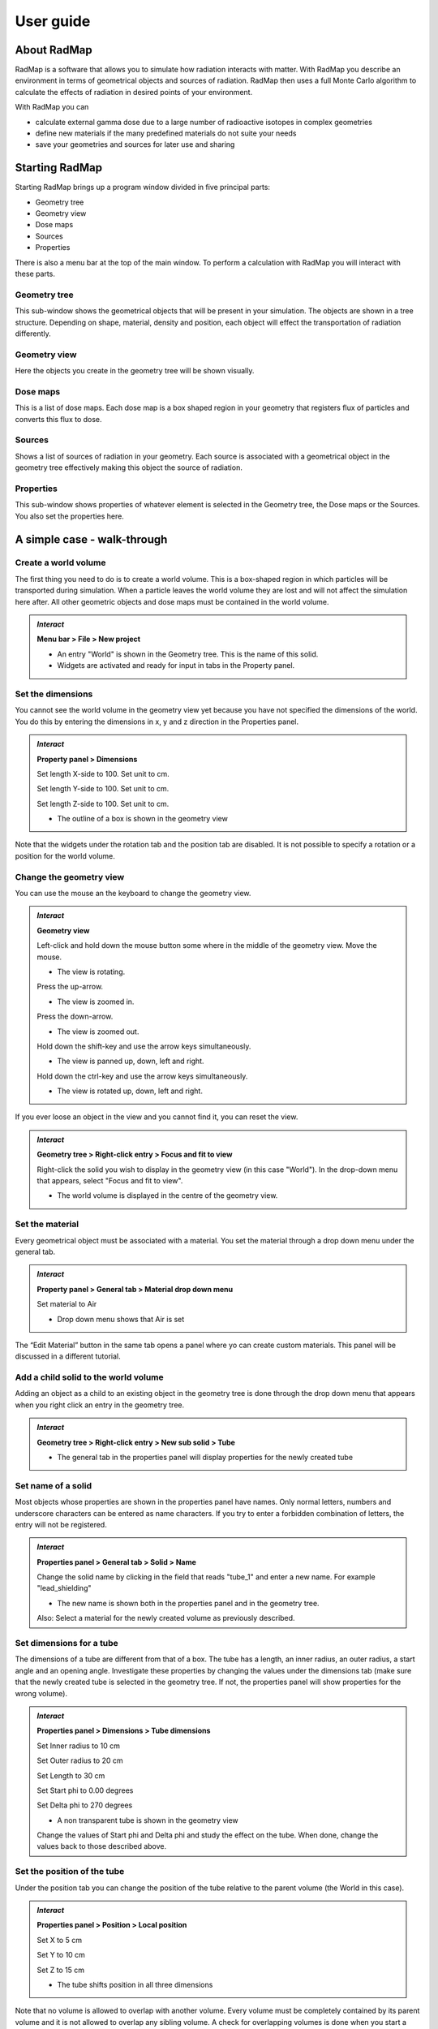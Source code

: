 User guide
==========

About RadMap
------------

RadMap is a software that allows you to simulate how radiation interacts
with matter. With RadMap you describe an environment in terms of
geometrical objects and sources of radiation. RadMap then uses a full
Monte Carlo algorithm to calculate the effects of radiation in desired
points of your environment.

With RadMap you can

-  calculate external gamma dose due to a large number of radioactive
   isotopes in complex geometries
-  define new materials if the many predefined materials do not suite
   your needs
-  save your geometries and sources for later use and sharing

Starting RadMap
---------------

Starting RadMap brings up a program window divided in five principal
parts:

-  Geometry tree
-  Geometry view
-  Dose maps
-  Sources
-  Properties

There is also a menu bar at the top of the main window. To perform a
calculation with RadMap you will interact with these parts.

Geometry tree
~~~~~~~~~~~~~

This sub-window shows the geometrical objects that will be present in
your simulation. The objects are shown in a tree structure. Depending on
shape, material, density and position, each object will effect the
transportation of radiation differently.

Geometry view
~~~~~~~~~~~~~

Here the objects you create in the geometry tree will be shown visually.

Dose maps
~~~~~~~~~

This is a list of dose maps. Each dose map is a box shaped region in
your geometry that registers flux of particles and converts this flux to
dose.

Sources
~~~~~~~

Shows a list of sources of radiation in your geometry. Each source is
associated with a geometrical object in the geometry tree effectively
making this object the source of radiation.

Properties
~~~~~~~~~~

This sub-window shows properties of whatever element is selected in the
Geometry tree, the Dose maps or the Sources. You also set the properties
here.

A simple case - walk-through
----------------------------

Create a world volume
~~~~~~~~~~~~~~~~~~~~~

The first thing you need to do is to create a world volume. This is a
box-shaped region in which particles will be transported during
simulation. When a particle leaves the world volume they are lost and
will not affect the simulation here after. All other geometric objects
and dose maps must be contained in the world volume.

.. admonition:: *Interact*
    
    **Menu bar > File > New project**
    
    * An entry "World" is shown in the Geometry tree. This is the name of this solid.
    * Widgets are activated and ready for input in tabs in the Property panel.

Set the dimensions
~~~~~~~~~~~~~~~~~~

You cannot see the world volume in the geometry view yet because you
have not specified the dimensions of the world. You do this by entering
the dimensions in x, y and z direction in the Properties panel.

.. admonition:: *Interact*

    **Property panel > Dimensions**

    Set length X-side to 100. Set unit to cm.

    Set length Y-side to 100. Set unit to cm.

    Set length Z-side to 100. Set unit to cm.

    * The outline of a box is shown in the geometry view

Note that the widgets under the rotation tab and the position tab are
disabled. It is not possible to specify a rotation or a position for the
world volume.

Change the geometry view
~~~~~~~~~~~~~~~~~~~~~~~~

You can use the mouse an the keyboard to change the geometry view.

.. admonition:: *Interact*

    **Geometry view**
    
    Left-click and hold down the mouse button some where in the middle of the geometry view. Move the mouse.

    * The view is rotating.

    Press the up-arrow.

    * The view is zoomed in.

    Press the down-arrow.

    * The view is zoomed out.

    Hold down the shift-key and use the arrow keys simultaneously.

    * The view is panned up, down, left and right.

    Hold down the ctrl-key and use the arrow keys simultaneously.

    * The view is rotated up, down, left and right.

If you ever loose an object in the view and you cannot find it, you
can reset the view.

.. admonition:: *Interact*

    **Geometry tree > Right-click entry > Focus and fit to view**

    Right-click the solid you wish to display in the geometry view (in this case "World"). In the drop-down menu that appears, select "Focus and fit to view".

    * The world volume is displayed in the centre of the geometry view.

Set the material
~~~~~~~~~~~~~~~~

Every geometrical object must be associated with a material. You set the
material through a drop down menu under the general tab.

.. admonition:: *Interact*
    
    **Property panel > General tab > Material drop down menu**

    Set material to Air

    * Drop down menu shows that Air is set

The “Edit Material” button in the same tab opens a panel where yo can
create custom materials. This panel will be discussed in a different
tutorial.

Add a child solid to the world volume
~~~~~~~~~~~~~~~~~~~~~~~~~~~~~~~~~~~~~

Adding an object as a child to an existing object in the geometry tree
is done through the drop down menu that appears when you right click an
entry in the geometry tree.

.. admonition:: *Interact*
    
    **Geometry tree > Right-click entry > New sub solid > Tube**

    * The general tab in the properties panel will display properties for the newly created tube

Set name of a solid
~~~~~~~~~~~~~~~~~~~

Most objects whose properties are shown in the properties panel have
names. Only normal letters, numbers and underscore characters can be
entered as name characters. If you try to enter a forbidden combination
of letters, the entry will not be registered.

.. admonition:: *Interact*
    
    **Properties panel > General tab > Solid > Name**

    Change the solid name by clicking in the field that reads "tube_1" and enter a new name. For example "lead_shielding"

    * The new name is shown both in the properties panel and in the geometry tree.

    Also: Select a material for the newly created volume as previously described.

Set dimensions for a tube
~~~~~~~~~~~~~~~~~~~~~~~~~

The dimensions of a tube are different from that of a box. The tube has
a length, an inner radius, an outer radius, a start angle and an opening
angle. Investigate these properties by changing the values under the
dimensions tab (make sure that the newly created tube is selected in the
geometry tree. If not, the properties panel will show properties for the
wrong volume).

.. admonition:: *Interact*

    **Properties panel > Dimensions > Tube dimensions**

    Set Inner radius to 10 cm

    Set Outer radius to 20 cm

    Set Length to 30 cm

    Set Start phi to 0.00 degrees

    Set Delta phi to 270 degrees

    * A non transparent tube is shown in the geometry view

    Change the values of Start phi and Delta phi and study the effect on the tube. When done, change the values back to those described above.

Set the position of the tube
~~~~~~~~~~~~~~~~~~~~~~~~~~~~

Under the position tab you can change the position of the tube relative
to the parent volume (the World in this case).

.. admonition:: *Interact*

    **Properties panel > Position > Local position**

    Set X to 5 cm

    Set Y to 10 cm

    Set Z to 15 cm

    * The tube shifts position in all three dimensions

Note that no volume is allowed to overlap with another volume. Every
volume must be completely contained by its parent volume and it is not
allowed to overlap any sibling volume. A check for overlapping volumes
is done when you start a simulation. **Note**: This check is done by
sampling random points on the surface of each volume and by making sure
that these points lies outside of all child and sibling volumes. Since
only a couple of thousand points will be sampled on each volume, it is
technically possible to fail to detect overlapping volumes.

How are the axis oriented?
~~~~~~~~~~~~~~~~~~~~~~~~~~

The axis of the internal coordinate system of a solid can be shown in
the geometry view.

.. admonition:: *Interact*

    **Geometry tree > Right click tube > Show coordinate system**

    * Rotating the geometry view should reveal three lines emerging from the centre of the tube. The lines are red, green and blue and represents the x, y and z axes of the tube system.

If the axis are hidden by the solid surface of the tube, you can make
the tube transparent by drawing it in wire-frame mode.

.. admonition:: *Interact*
    
    **Geometry tree > Right click tube > Draw wireframe**

    * The Contours of the tube are visible but the surfaces are transparent.

To see how the systems of the world and the tube are related you can
enable the coordinate system for the world as well

.. admonition:: *Interact* 
    
    **Geometry tree > Right click the world > Show coordinate system**
    
    * The coordinate system axis of the world volume is shown.

Set the rotation of the tube
~~~~~~~~~~~~~~~~~~~~~~~~~~~~

Through the Rotation tab it is possible to rotate a volume relative to
its mother volume. The rotation is sequential and rotates the volume
system around its axis. Rotation is performed first around the X-axis,
then the Y-axis and last the Z-axis.

.. admonition:: *Interact*

    **Geometry tree > Select tube**

    **Properties panel > Rotation tab > Sequential rotation**

    Set the X rotation to 45 degrees.

    * The tube and its internal coordinate system is rotated around the X-axis by 45 degrees

    Set the Z rotation to 45 degrees.

    * The tube and its internal coordinate system is rotated around the Z-axis by 45 degrees

Note that the effect of changing the X or Y rotation after the Z
rotation is set, can be difficult to predict. The easiest way to control
a rotation is to set it in the sequence x, y, z.

Add a source
~~~~~~~~~~~~

Sources are associated with solids registered in the geometry tree. To
add a source to the world, we must create a solid to associate with the
source.

.. admonition:: *Interact*

    **Geometry tree > Right-click world > New sub solid > Box**

    **Properties panel > Dimensions > Box dimensions** 

    Set Length X-side to 2 cm

    Set Length Y-side to 2 cm

    Set Length Z-side to 2 cm

    **Properties panel > Position > Local position**

    Set X position to 5 cm

    Set Y position to 10 cm

    set Z position to 15 cm

    * A box is shown inside the tube.

By default, all new solids have the colour red. The colour can be
changed under the general tab.

.. admonition:: *Interact*

    **General tab > Appearance > Left-click colour box**

    In the dialog that appears, chose a nice green colour to contrast to the red and click OK.

    * The newly created box turns green.

As before we need to select a material for the solid.

.. admonition:: *Interact*
    
    **Property panel > General Tab > Material**

    Set the material of the box to iron by selecting "Fe" as material.

    * Fe is set as material.

Note that you can choose almost any material defined in the NIST
database.

Give the box a new name if you wish. “contaminated_sample” might be a
suitable name.

A source can be associated with the box by right-clicking the box entry
in the geometry tree.

.. admonition:: *Interact*

    **Geometry tree > Right-click box > Attach source**

    * An entry "source_1" is shown in the "Sources" panel.
    * Properties for the source is shown in the general tab in the properties panel.

Now we can select the properties for the source.

.. admonition:: *Interact*
    
    **Properties panel > General tab > General**

    Give the source a suitable name, for example "Cs_contamination".
    * Name is set to "Cs_contamination"

    **Properties panel > General tab > Radioactive source**

    Set the "Element" to Caesium in the element drop down menu. The drop down list contains most elements in the predict table.
    The three columns in the list shows the atomic number, the element identifier (as shown in a periodic table) and the full element name.

    * Element is set to "Cs".

    Click the Isotope drop-down list.

    * A drop down list with numbers is shown.
        Each number in the list represents the mass number of a selectable Caesium isotope.

    Select "137".

    * 137 is selected.

Now the isotope :sup:`137`\ Cs is chosen as source for the box. What remains is
to set the activity of the source.

.. admonition:: *Interact*

    **Properties panel > General > Radioactive source**

    In the activity field, set the value to 100 and the unit to GBq (100 Giga Becquerel)

    * The value and unit is displayed.

.. caution::
    
    The decay scheme of an isotope is that of a
    nucleus in its ground state. Currently you cannot directly specify an
    excited state of an isotope. Thus :sup:`99`\ Tc will not yield the dose rate of
    the common metastable state of :sup:`99m`\ Tc. Selecting :sup:`137`\ Cs will however yield
    the expected dose rate since the Cs nucleus will decay to the metastable
    state :sup:`137m`\ Ba.

We also have an option to simulate the entire decay chain of an isotope.
In this case the decay products of the primary isotope will be tracked
during simulation and will undergo decay if they are unstable. Note
however that the half-life of a decay product of the primary isotope
will not be considered. Every unstable decay product of the primary
*will* decay during the simulation. From a purely physical point of view
this is only meaningful if the half-lives of the decay products are much
shorter than that of the primary isotope. It is up to the user to
evaluate if this is option should be used.

If the full chain option is not selected, the simulation will follow the
decay of a primary isotope to the ground state of the the first decay
product.

To select/deselect full chain simulation, do as follows

.. admonition:: *Interact*

    **Properties panel > General > Radioactive source**

    Click the check-box field labeled "Full chain"

    * The check-box is ticked / empty 

Adding dose maps
~~~~~~~~~~~~~~~~

We want to calculate the dose rate at some distance from the source when
it is exposed and shielded. We need to place two dose maps in the world
to do this. A dose map is not an active part of your geometry and
although the dose maps appear as non transparent boxes in your geometry,
they do not interfere with your objects or the radiation that is
simulated. Dose maps are allowed to overlap both solids and other dose
maps. If it is a good choice to place dose maps that overlaps solids can
however be discussed. A dose map registers radiation entering a
box-shaped region. The number of particles, their energies and incident
angles are registered an the corresponding fluence is converted to dose
using the conversion tables of ICRP 116.

You create a dose map by right clicking a solid in the geometry tree.
The association of a dose map with a specific solid decides in what
coordinate system the dose map will be defined. Apart from this the
parent solid and the dose maps have nothing to do with each other. It
can be good to think about what parent to chose though. When you save a
volume in the geometry tree to file, you have the option to also save
the associated dose maps.

.. admonition:: *Interact*

    **Geometry tree > Right click the tube entry > Attache dose map**

    * A new entry "dose_map_1" is shown in the Dose Map panel.
    * Properties for the dose map is shown under the General tab in the properties panel.

A dose map share properties with a solid of box type. It has dimensions,
a position and a rotation. Further it is possible to configure what type
of radiation it can registers (currently only gamma) and what kind of
dose measure it registers (currently only effective dose). You can also
set the geometry of the exposure situation. ICRP gives different
conversion tables for different exposure situations. You can choose from
the following:

-  AP: Antero-posterior geometry – the irradiation geometry in which a
   parallel beam of ionising radiation is incident on the front of the
   body in a direction orthogonal to the long axis of the body.
-  PA: Postero-anterior geometry – the irradiation geometry in which a
   parallel beam of ionising radiation is incident on the back of the
   body in a direction orthogonal to the long axis of the body.
-  RLAT, LLAT: Lateral geometry, right and left – the irradiation
   geometry in which a parallel beam of ionising radiation is incident
   from either side of the body in a direction orthogonal to the long
   axis of the body.
-  ROT: Rotational geometry – the geometry in which the body is rotating
   at a uniform rate about its long axis, while is is irradiated by a
   broad beam of ionising radiation from a stationary source located on
   an axis at right angles to the long axis of the body.
-  ISO: Isotropic geometry – defined by a radiation field in which the
   particle fluence per unit of solid angle is independent of direction.

In a general situation the rotational geometry is probably the most
meaningful setting. Alternatively, the isotropic geometry could be used.

.. caution::
    
    The user is responsible for setting meaningful
    properties of a dose map. Examples of less meaningful settings could,
    but does not need to, be:

    * Exposing a dose map to radiation fields that is highly non-homogeneous over a surface of the does map. The concept of effective dose (measured over the whole body) might lose its meaning in this case.

    * Exposing a dose map to fields form several sources and using geometry settings like AP or PA. In an exposure situation with several sources, a single exposed person cannot have her or his back side/front side facing each source. ROT or ISO would be more meaningful settings in this case.

.. admonition:: *Interact*

    **Properties panel > General tab > General > Name**

    Set the name of the dose map to "unshielded"

    * Name is changed

    **Properties panel > General tab > Dose > Geometry**

    Set the Geometry to ROT

    * ROT is shown in the drop down list

    **Properties panel > Dimensions tab > Box dimensions**

    Set the dimensions as follows:

    Length X-side: 7 cm

    Length Y-side: 1 cm

    Length Z-side: 7 cm

    * A transparent box with black contours is shown in the centre of the tube. This is the dose map.

    **Properties panel > Rotation tab > Sequential rotation**

    Set Z-rotation to 45 degrees

    **Properties panel > Position tab > Local position**

    Set the position to:

    X: 15 cm

    Y: -15 cm

    Z: 0 cm

    * The dose map is visible just outside of the slice opening of the tub. One of its sides is facing the source.

    * Note that the rotation is not necessary if you think that the radiation field is fairly uniform over the individual exposed surfaces.

You might also want to compare the non-shielded dose rate with the dose
rate shielded by the lead tube. This is simply done by creating a second
dose map and placing it outside the tube on the opposite side compared
to the first doe map.

.. admonition:: *Interact*

    **Create a new dose map associated with the tube**

    Use identical settings to the first dose map with the exception of the     position. Set the position to:

    X: -15 cm

    Y: 15 cm

    Z: 0 cm

    * A new dose map is visible on the opposite side of the tube compared to the location of the first dose map.
        The tube shields the new dose map from the source.

    Name the new dose map "shielded" or something similar.

Run the simulation
~~~~~~~~~~~~~~~~~~

What remains is to set the simulation parameters. You do that from the
menu bar.

.. admonition:: *Interact*

    **Menu bar > Simulation > Simulation settings**

    * A dialog is opened

Before you run a simulation you need to tell the algorithm when to
terminate the calculation. To do this you specify the stopping criteria.
Currently you can only set the number of primary events to simulate. For
a radioactive source this means the number of decays to simulate. The
higher number, the better precision in the calculation. But larger
number requires more time. Remember that the time scales linearly with
the number of particles but the precision (the standard deviation of the
simulated dose rate) typically improves with the square root of the
number of particles simulated. Scaling the number of particles with a
factor 10 will take 10 times longer but will only improve the precision
with a factor of 0.3 (approximately).

Depending on the license you have, the number of particles you can
simulate might be limited. Running a on a free license will typically
limit the number of particles to simulate so that the precision in the
result is very low. You can however ask the RadMap team for a time
limited free license to evaluate the full potential of RadMap.

.. admonition:: *Interact*

    Set the stopping criteria to 1000000 particles or the
    maximum allowed for you licenses. Typically this is 80 particles for a
    free license. Click “Start simulation”.

    * You will be prompted to save the project.

    Accept by clicking OK.

    * A save dialog will be displayed.

    Chose a path and a name that you think is representative for your setup. "shielding_tube" might be a good name. Click "Save".

    * A dialog informs you that the application is connecting to the local server.

    * A progress bar for the simulation is shown.

    * The simulation finishes and a dialog informs you that the result has been saved to the project.

    Dismiss the dialog.

    Select the non-shielded dose map from the dose map panel.

    * The dose rate registered by the dose map is shown among the
        properties under the general tab in the properties panel.
        The uncertainty (one standard deviation) of the registered value is also shown.

    Select the shielded dose map from the dose map panel.

    * The dose rate registered by this dose map is significantly lower that that of the non-shielded dose map.

If you look at the very top of the application window, you can see that
text [LOCKED] is shown next to the project name. As long as a result is
associated with the project, it is not possible to change most of the
properties of solids, sources and dosemaps. If you want to change
something in the project, you have to delete the results. This can be
done from the File menu

.. admonition:: *Interact*

    **Menu bar > File > Delete results**

    * The results are deleted. The [Locked] label is removed. It is possible to change the properties of all the project items.

Create a report file
~~~~~~~~~~~~~~~~~~~~

You can export the simulation results to a pdf file.

.. admonition:: *Interact*

    **Menu bar > Report > Create PDF report**

    * You will be prompted to select a location and a name for saving the report PDF file.
    * When saved, the file is opened by your default pdf viewer. If no default viewer is found you will have to open the file manually from where you saved it.

.. _acquire a time limited license:

Acquire a time limited license
------------------------------

To try out the full power of RadMap (no restriction on number of
simulated particles), you can ask for a time limited full license. First
you must send us an installation specific file that can be generated
from the RadMap interface.

.. admonition:: *Interact*

    **Menu bar > Help > License**

    * Follow the instructions in the dialogues. These will let you know where to find the generated file and how to send it to us.